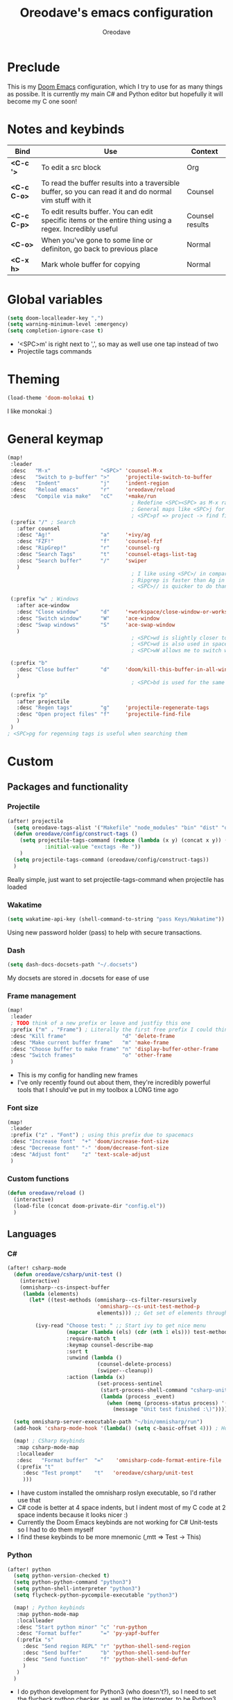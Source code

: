 #+TITLE: Oreodave's emacs configuration
#+AUTHOR: Oreodave
#+DESCRIPTION: My Doom Emacs configuration!

* Preclude
This is my [[https://github.com/hlissner/doom-emacs][Doom Emacs]] configuration, which I try to use for as many things as
possibe. It is currently my main C# and Python editor but hopefully it will
become my C one soon!
* Notes and keybinds
|-------------+----------------------------------------------------------------------------------------------------------+-----------------|
| Bind        | Use                                                                                                      | Context         |
|-------------+----------------------------------------------------------------------------------------------------------+-----------------|
| *<C-c '>*   | To edit a src block                                                                                      | Org             |
| *<C-c C-o>* | To read the buffer results into a traversible buffer, so you can read it and do normal vim stuff with it | Counsel         |
| *<C-c C-p>* | To edit results buffer. You can edit specific items or the entire thing using a regex. Incredibly useful | Counsel results |
| *<C-o>*     | When you've gone to some line or definiton, go back to previous place                                    | Normal          |
| *<C-x h>*   | Mark whole buffer for copying                                                                            | Normal          |
|-------------+----------------------------------------------------------------------------------------------------------+-----------------|
* Global variables
#+BEGIN_SRC emacs-lisp
(setq doom-localleader-key ",")
(setq warning-minimum-level :emergency)
(setq completion-ignore-case t)
#+END_SRC
- '<SPC>m' is right next to ',', so may as well use one tap instead of two
- Projectile tags commands

* Theming
#+BEGIN_SRC emacs-lisp
(load-theme 'doom-molokai t)
#+END_SRC
I like monokai :)

* General keymap
#+BEGIN_SRC emacs-lisp
(map!
 :leader
 :desc   "M-x"                "<SPC>" 'counsel-M-x
 :desc   "Switch to p-buffer" ">"     'projectile-switch-to-buffer
 :desc   "Indent"             "j"     'indent-region
 :desc   "Reload emacs"       "r"     'oreodave/reload
 :desc   "Compile via make"   "cC"    '+make/run
                                        ; Redefine <SPC><SPC> as M-x rather than find-file because of my muscle memory with spacemacs
                                        ; General maps like <SPC>j for indenting because I don't know what else to bind them to
                                        ; <SPC>pf => project -> find file
 (:prefix "/" ; Search
   :after counsel
   :desc "Ag!"                "a"     '+ivy/ag
   :desc "FZF!"               "f"     'counsel-fzf
   :desc "RipGrep!"           "r"     'counsel-rg
   :desc "Search Tags"        "t"     'counsel-etags-list-tag
   :desc "Search buffer"      "/"     'swiper
   )
                                        ; I like using <SPC>/ in comparison to <SPC>s: it's closer together (thus quicker, I do searches a lot so this is noticeable) and makes more sense
                                        ; Ripgrep is faster than Ag in most cases and makes me feel cool
                                        ; <SPC>// is quicker to do than <SPC>/b, for something that is done so often

 (:prefix "w" ; Windows
   :after ace-window
   :desc "Close window"       "d"     '+workspace/close-window-or-workspace
   :desc "Switch window"      "W"     'ace-window
   :desc "Swap windows"       "S"     'ace-swap-window
   )
                                        ; <SPC>wd is slightly closer together than <SPC>wc
                                        ; <SPC>wd is also used in spacemacs so I'd rather use this
                                        ; <SPC>wW allows me to switch windows more efficiently than before, better than just motions

 (:prefix "b"
   :desc "Close buffer"       "d"     'doom/kill-this-buffer-in-all-windows
   )
                                        ; <SPC>bd is used for the same reasons as above

 (:prefix "p"
   :after projectile
   :desc "Regen tags"         "g"     'projectile-regenerate-tags
   :desc "Open project files" "f"     'projectile-find-file
   )
 )
; <SPC>pg for regenning tags is useful when searching them
#+END_SRC
* Custom
** Packages and functionality
*** Projectile
#+BEGIN_SRC emacs-lisp
(after! projectile
  (setq oreodave-tags-alist '("Makefile" "node_modules" "bin" "dist" "obj" "'*.json'"))
  (defun oreodave/config/construct-tags ()
    (setq projectile-tags-command (reduce (lambda (x y) (concat x y)) (mapcar (lambda (i) (concat " --exclude=" i)) oreodave-tags-alist)
            :initial-value "exctags -Re "))
    )
  (setq projectile-tags-command (oreodave/config/construct-tags))
  )
#+END_SRC
Really simple, just want to set projectile-tags-command when projectile has loaded
*** Wakatime
#+BEGIN_SRC emacs-lisp
(setq wakatime-api-key (shell-command-to-string "pass Keys/Wakatime"))
#+END_SRC
Using new password holder (pass) to help with secure transactions.
*** Dash
#+BEGIN_SRC emacs-lisp
(setq dash-docs-docsets-path "~/.docsets")
#+END_SRC
My docsets are stored in .docsets for ease of use
*** Frame management
#+BEGIN_SRC emacs-lisp
(map!
 :leader
 ; TODO think of a new prefix or leave and justfiy this one
 :prefix ("m" . "Frame") ; Literally the first free prefix I could think of
 :desc "Kill frame"                  "d" 'delete-frame
 :desc "Make current buffer frame"   "m" 'make-frame
 :desc "Choose buffer to make frame" "n" 'display-buffer-other-frame
 :desc "Switch frames"               "o" 'other-frame
 )
#+END_SRC
- This is my config for handling new frames
- I've only recently found out about them, they're incredibly powerful tools
  that I should've put in my toolbox a LONG time ago
*** Font size
#+BEGIN_SRC emacs-lisp
(map!
 :leader
 :prefix ("z" . "Font") ; using this prefix due to spacemacs
 :desc "Increase font"  "+" 'doom/increase-font-size
 :desc "Decreease font" "-" 'doom/decrease-font-size
 :desc "Adjust font"    "z" 'text-scale-adjust
 )
#+END_SRC
*** Custom functions
#+BEGIN_SRC emacs-lisp
(defun oreodave/reload ()
  (interactive)
  (load-file (concat doom-private-dir "config.el"))
  )
#+END_SRC

** Languages
*** C#
#+BEGIN_SRC emacs-lisp
(after! csharp-mode
  (defun oreodave/csharp/unit-test ()
    (interactive)
    (omnisharp--cs-inspect-buffer
     (lambda (elements)
       (let* ((test-methods (omnisharp--cs-filter-resursively
                             'omnisharp--cs-unit-test-method-p
                             elements))) ;; Get set of elements through omnisharp

         (ivy-read "Choose test: " ;; Start ivy to get nice menu
                   (mapcar (lambda (els) (cdr (nth 1 els))) test-methods) ;; Get names of any unit test methods
                   :require-match t
                   :keymap counsel-describe-map
                   :sort t
                   :unwind (lambda ()
                             (counsel-delete-process)
                             (swiper--cleanup))
                   :action (lambda (x)
                             (set-process-sentinel
                              (start-process-shell-command "csharp-unit-testing" "*csharp-test-output*" (format "dotnet test --logger \"console;verbosity=detailed\" --filter FullyQualifiedName~%S" x))
                              (lambda (process _event)
                                (when (memq (process-status process) '(exit stop))
                                  (message "Unit test finished :\)"))))))))))

  (setq omnisharp-server-executable-path "~/bin/omnisharp/run")
  (add-hook 'csharp-mode-hook '(lambda() (setq c-basic-offset 4))) ; Hook for csharp setting variables

  (map! ; CSharp Keybinds
   :map csharp-mode-map
   :localleader
   :desc   "Format buffer"  "="    'omnisharp-code-format-entire-file
   (:prefix "t"
     :desc "Test prompt"    "t"   'oreodave/csharp/unit-test
     )))
     #+END_SRC
- I have custom installed the omnisharp roslyn executable, so I'd rather use that
- C# code is better at 4 space indents, but I indent most of my C code at 2 space indents because it looks nicer :)
- Currently the Doom Emacs keybinds are not working for C# Unit-tests so I had to do them myself
- I find these keybinds to be more mnemonic (,mtt => Test -> This)
*** Python
#+BEGIN_SRC emacs-lisp
(after! python
  (setq python-version-checked t)
  (setq python-python-command "python3")
  (setq python-shell-interpreter "python3")
  (setq flycheck-python-pycompile-executable "python3")

  (map! ; Python keybinds
   :map python-mode-map
   :localleader
   :desc "Start python minor" "c" 'run-python
   :desc "Format buffer"      "=" 'py-yapf-buffer
   (:prefix "s"
     :desc "Send region REPL" "r" 'python-shell-send-region
     :desc "Send buffer"      "b" 'python-shell-send-buffer
     :desc "Send function"    "f" 'python-shell-send-defun
     )
   )
  )
#+END_SRC
- I do python development for Python3 (who doesn't?), so I need to set the flycheck python checker, as well as the interpreter, to be Python3
- Python keybinds
- Most of my python work is in scripts or ideas, so I don't need extensive testing utilities or anything like that
- I run my python code a LOT and thus need commands for sending bits or whole scripts into the REPL
*** JavaScript/TypeScript
#+BEGIN_SRC emacs-lisp
(after! typescript-mode
  (setq typescript-indent-level 2)
  (setq tide-format-options '(:indentSize 2 :tabSize 2))
  (map!
   :localleader
   :map typescript-mode-map
   :desc "Format code" "=" 'tide-format
   )
  )
#+END_SRC
- Typescript (in my opinion) should be indented by 2
- I like having one keybind to format a file, thus need to rebind
*** Org
#+BEGIN_SRC emacs-lisp
(after! org
  (map! ; Org keybinds
   :map org-mode-map
   :localleader
   :desc "Org dispatch" "ee" 'org-export-dispatch
   )
  )
#+END_SRC
I like using the org dispatch facilities more than the default export keybinds
in Doom, so I need this binding
